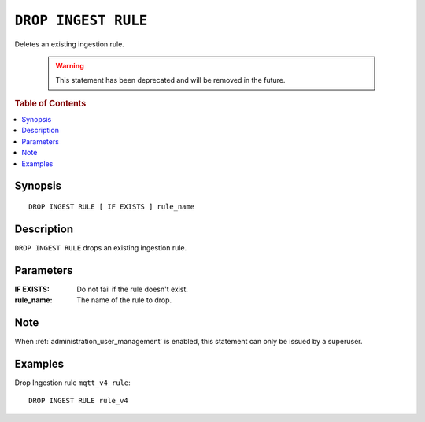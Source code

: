 .. highlight:: psql

.. _drop-ingest-rule:

====================
``DROP INGEST RULE``
====================

Deletes an existing ingestion rule.

   .. WARNING::

      This statement has been deprecated and will be removed in the future.

.. rubric:: Table of Contents

.. contents::
   :local:

Synopsis
========

::

    DROP INGEST RULE [ IF EXISTS ] rule_name


Description
===========

``DROP INGEST RULE`` drops an existing ingestion rule.

Parameters
==========

:IF EXISTS:
  Do not fail if the rule doesn't exist.

:rule_name:
  The name of the rule to drop.

Note
=====

When :ref:`administration_user_management` is enabled, this statement can only
be issued by a superuser.

Examples
========

Drop Ingestion rule ``mqtt_v4_rule``::

    DROP INGEST RULE rule_v4

.. SEEALSO::

   :ref:`administration-ingestion-rules`

   :ref:`create-ingest-rule`
